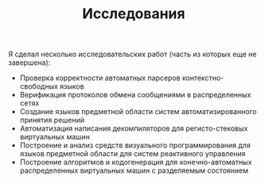 #+STARTUP: showall indent hidestars

#+HTML_HEAD: <!-- -*- fill-column: 87 -*- -->
#+HTML_HEAD: <!-- org-toggle-inline-images -->

#+TITLE: Исследования

#+INFOJS_OPT: view:overview toc:nil

#+NAME:css
#+BEGIN_HTML
<link rel="stylesheet" type="text/css" href="/css/css.css" />
#+END_HTML


Я сделал несколько исследовательских работ (часть из которых еще не
завершена):
- Проверка корректности автоматных парсеров контекстно-свободных
  языков
- Верификация протоколов обмена сообщениями в распределенных сетях
- Создание языков предметной области систем автоматизированного
  принятия решений
- Автоматизация написания декомпиляторов для регисто-стековых
  виртуальных машин
- Построение и анализ средств визуального программирования для
  языков предметной области для систем реактивного управления
- Построение алгоритмов и кодогенерация для конечно-автоматных
  распределенных виртуальных машин с разделяемым состоянием
